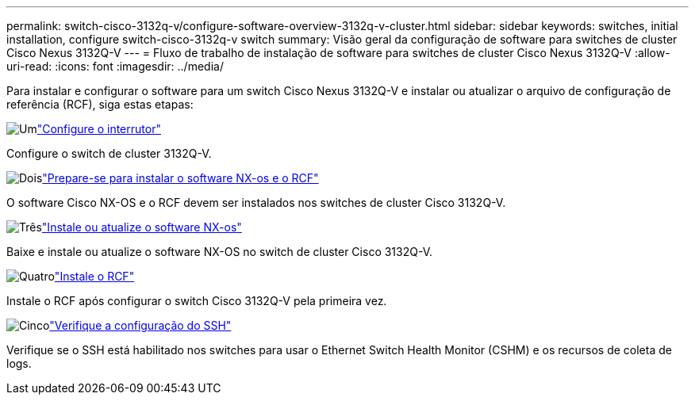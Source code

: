---
permalink: switch-cisco-3132q-v/configure-software-overview-3132q-v-cluster.html 
sidebar: sidebar 
keywords: switches, initial installation, configure switch-cisco-3132q-v switch 
summary: Visão geral da configuração de software para switches de cluster Cisco Nexus 3132Q-V 
---
= Fluxo de trabalho de instalação de software para switches de cluster Cisco Nexus 3132Q-V
:allow-uri-read: 
:icons: font
:imagesdir: ../media/


[role="lead"]
Para instalar e configurar o software para um switch Cisco Nexus 3132Q-V e instalar ou atualizar o arquivo de configuração de referência (RCF), siga estas etapas:

.image:https://raw.githubusercontent.com/NetAppDocs/common/main/media/number-1.png["Um"]link:setup-switch.html["Configure o interrutor"]
[role="quick-margin-para"]
Configure o switch de cluster 3132Q-V.

.image:https://raw.githubusercontent.com/NetAppDocs/common/main/media/number-2.png["Dois"]link:prepare-install-cisco-nexus-3132q.html["Prepare-se para instalar o software NX-os e o RCF"]
[role="quick-margin-para"]
O software Cisco NX-OS e o RCF devem ser instalados nos switches de cluster Cisco 3132Q-V.

.image:https://raw.githubusercontent.com/NetAppDocs/common/main/media/number-3.png["Três"]link:install-nx-os-software-3132q-v.html["Instale ou atualize o software NX-os"]
[role="quick-margin-para"]
Baixe e instale ou atualize o software NX-OS no switch de cluster Cisco 3132Q-V.

.image:https://raw.githubusercontent.com/NetAppDocs/common/main/media/number-4.png["Quatro"]link:install-rcf-3132q-v.html["Instale o RCF"]
[role="quick-margin-para"]
Instale o RCF após configurar o switch Cisco 3132Q-V pela primeira vez.

.image:https://raw.githubusercontent.com/NetAppDocs/common/main/media/number-5.png["Cinco"]link:configure-ssh-keys.html["Verifique a configuração do SSH"]
[role="quick-margin-para"]
Verifique se o SSH está habilitado nos switches para usar o Ethernet Switch Health Monitor (CSHM) e os recursos de coleta de logs.
